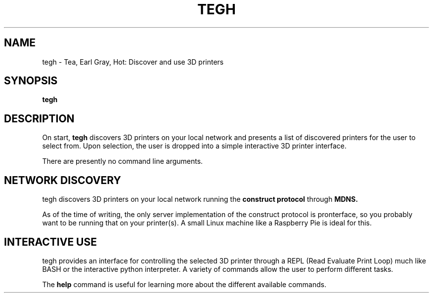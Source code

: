 .TH TEGH 7 "July 1, 2013" "3D Printing Utilities" "User Commands"

.SH NAME
tegh \- Tea, Earl Gray, Hot: Discover and use 3D printers

.SH SYNOPSIS
.B tegh

.SH DESCRIPTION
On start,
.B tegh
discovers 3D printers on your local network and presents a list of discovered printers for the user to select from. Upon selection, the user is dropped into a simple interactive 3D printer interface.

There are presently no command line arguments.

.SH NETWORK DISCOVERY

tegh discovers 3D printers on your local network running the 
.B construct protocol
through
.B MDNS.

As of the time of writing, the only server implementation of the construct protocol is pronterface, so you probably want to be running that on your printer(s). A small Linux machine like a Raspberry Pie is ideal for this.

.SH INTERACTIVE USE

tegh provides an interface for controlling the selected 3D printer through a REPL (Read Evaluate Print Loop) much like BASH or the interactive python interpreter. A variety of commands allow the user to perform different tasks.

The 
.B help
command is useful for learning more about the different available commands.


